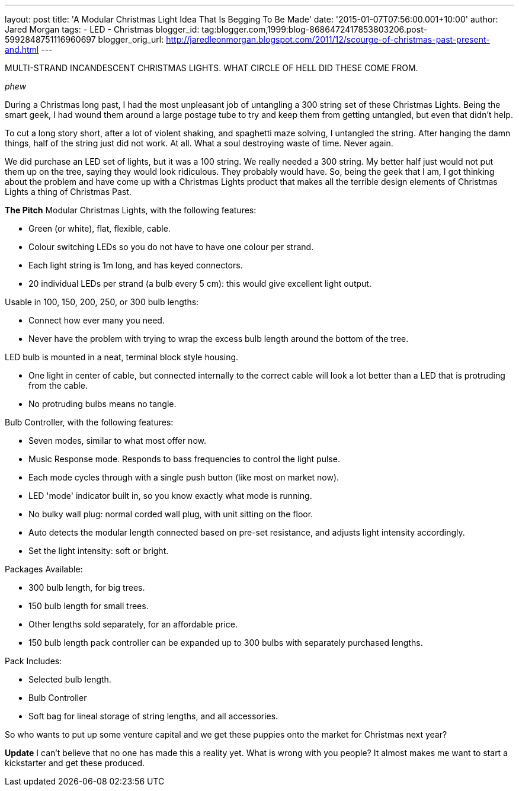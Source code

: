 ---
layout: post 
title: 'A Modular Christmas Light Idea That Is Begging To Be Made'
date: '2015-01-07T07:56:00.001+10:00' 
author: Jared Morgan 
tags: 
- LED 
- Christmas 
blogger_id: tag:blogger.com,1999:blog-8686472417853803206.post-5992848751116960697 
blogger_orig_url: http://jaredleonmorgan.blogspot.com/2011/12/scourge-of-christmas-past-present-and.html
--- 

MULTI-STRAND INCANDESCENT CHRISTMAS LIGHTS. WHAT CIRCLE OF HELL DID THESE COME FROM.

_phew_

During a Christmas long past, I had the most unpleasant job of untangling a 300 string set of these Christmas Lights. Being the smart geek, I had wound them around a large postage tube to try and keep them from getting untangled, but even that didn't help.

To cut a long story short, after a lot of violent shaking, and spaghetti maze solving, I untangled the string.
After hanging the damn things, half of the string just did not work. At all. What a soul destroying waste of time. Never again.

We did purchase an LED set of lights, but it was a 100 string. We really needed a 300 string. My better half just would not put them up on the tree, saying they would look ridiculous. They probably would have. So, being the geek that I am, I got thinking about the problem and have come up with a Christmas Lights product that makes all the terrible design elements of Christmas Lights a thing of Christmas Past.

**The Pitch**
Modular Christmas Lights, with the following features:

- Green (or white), flat, flexible, cable. 
- Colour switching LEDs so you do not have to have one colour per strand. 
- Each light string is 1m long, and has keyed connectors.
- 20 individual LEDs per strand (a bulb every 5 cm): this would give excellent light output.

Usable in 100, 150, 200, 250, or 300 bulb lengths:

- Connect how ever many you need.
- Never have the problem with trying to wrap the excess bulb length around the bottom of the tree.

LED bulb is mounted in a neat, terminal block style housing. 

- One light in center of cable, but connected internally to the correct cable will look a lot better than a LED that is protruding from the cable.
- No protruding bulbs means no tangle.

Bulb Controller, with the following features:

- Seven modes, similar to what most offer now.
- Music Response mode. Responds to bass frequencies to control the light pulse.
- Each mode cycles through with a single push button (like most on market now).
- LED 'mode' indicator built in, so you know exactly what mode is running.
- No bulky wall plug: normal corded wall plug, with unit sitting on the floor.
- Auto detects the modular length connected based on pre-set resistance, and adjusts light intensity accordingly.
- Set the light intensity: soft or bright.

Packages Available:

- 300 bulb length, for big trees.
- 150 bulb length for small trees.
- Other lengths sold separately, for an affordable price.
- 150 bulb length pack controller can be expanded up to 300 bulbs with separately purchased lengths.

Pack Includes:

- Selected bulb length.
- Bulb Controller
- Soft bag for lineal storage of string lengths, and all accessories.

So who wants to put up some venture capital and we get these puppies onto the market for Christmas next year?

**Update**
I can't believe that no one has made this a reality yet. What is wrong with you people? It almost makes me want to start a kickstarter and get these produced.
